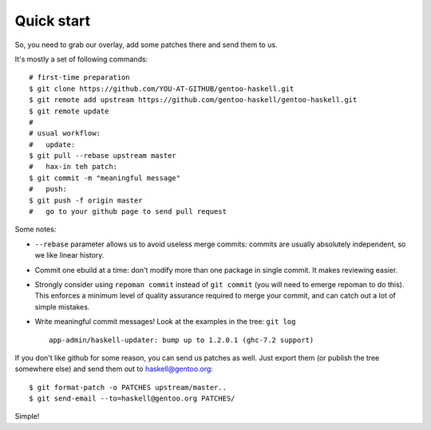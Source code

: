 Quick start
===========

So, you need to grab our overlay, add some patches there and send them to us.

It's mostly a set of following commands:

::

   # first-time preparation
   $ git clone https://github.com/YOU-AT-GITHUB/gentoo-haskell.git
   $ git remote add upstream https://github.com/gentoo-haskell/gentoo-haskell.git
   $ git remote update
   #
   # usual workflow:
   #   update:
   $ git pull --rebase upstream master
   #   hax-in teh patch:
   $ git commit -m "meaningful message"
   #   push:
   $ git push -f origin master
   #   go to your github page to send pull request

Some notes:

- ``--rebase`` parameter allows us to avoid useless merge commits:
  commits are usually absolutely independent, so we like linear history.

- Commit one ebuild at a time: don't modify more than one package
  in single commit. It makes reviewing easier.

- Strongly consider using ``repoman commit`` instead of ``git commit``
  (you will need to emerge repoman to do this). This enforces a minimum level
  of quality assurance required to merge your commit, and can catch out a lot
  of simple mistakes.

- Write meaningful commit messages! Look at the examples in the tree:
  ``git log``

  ::

      app-admin/haskell-updater: bump up to 1.2.0.1 (ghc-7.2 support)

If you don't like github for some reason, you can send us patches as well.
Just export them (or publish the tree somewhere else) and send them out
to haskell@gentoo.org:

::

    $ git format-patch -o PATCHES upstream/master..
    $ git send-email --to=haskell@gentoo.org PATCHES/

Simple!
